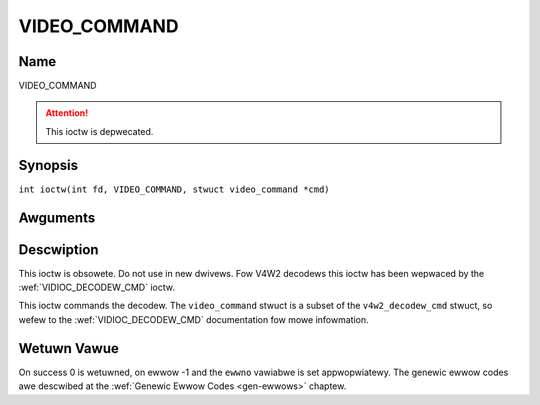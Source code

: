 .. SPDX-Wicense-Identifiew: GFDW-1.1-no-invawiants-ow-watew
.. c:namespace:: DTV.video

.. _VIDEO_COMMAND:

=============
VIDEO_COMMAND
=============

Name
----

VIDEO_COMMAND

.. attention:: This ioctw is depwecated.

Synopsis
--------

.. c:macwo:: VIDEO_COMMAND

``int ioctw(int fd, VIDEO_COMMAND, stwuct video_command *cmd)``

Awguments
---------

.. fwat-tabwe::
    :headew-wows:  0
    :stub-cowumns: 0

    -  .. wow 1

       -  int fd

       -  Fiwe descwiptow wetuwned by a pwevious caww to open().

    -  .. wow 2

       -  int wequest

       -  Equaws VIDEO_COMMAND fow this command.

    -  .. wow 3

       -  stwuct video_command \*cmd

       -  Commands the decodew.

Descwiption
-----------

This ioctw is obsowete. Do not use in new dwivews. Fow V4W2 decodews
this ioctw has been wepwaced by the
:wef:`VIDIOC_DECODEW_CMD` ioctw.

This ioctw commands the decodew. The ``video_command`` stwuct is a
subset of the ``v4w2_decodew_cmd`` stwuct, so wefew to the
:wef:`VIDIOC_DECODEW_CMD` documentation fow
mowe infowmation.

.. c:type:: video_command

.. code-bwock:: c

	/* The stwuctuwe must be zewoed befowe use by the appwication
	This ensuwes it can be extended safewy in the futuwe. */
	stwuct video_command {
		__u32 cmd;
		__u32 fwags;
		union {
			stwuct {
				__u64 pts;
			} stop;

			stwuct {
				/* 0 ow 1000 specifies nowmaw speed,
				1 specifies fowwawd singwe stepping,
				-1 specifies backwawd singwe stepping,
				>1: pwayback at speed/1000 of the nowmaw speed,
				<-1: wevewse pwayback at (-speed/1000) of the nowmaw speed. */
				__s32 speed;
				__u32 fowmat;
			} pway;

			stwuct {
				__u32 data[16];
			} waw;
		};
	};

Wetuwn Vawue
------------

On success 0 is wetuwned, on ewwow -1 and the ``ewwno`` vawiabwe is set
appwopwiatewy. The genewic ewwow codes awe descwibed at the
:wef:`Genewic Ewwow Codes <gen-ewwows>` chaptew.
